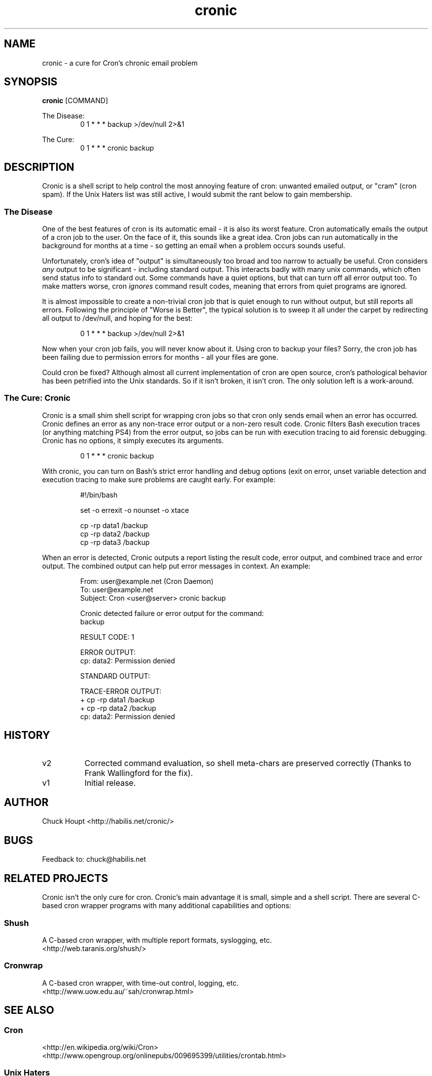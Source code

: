 .TH cronic 1 "April 2013" "habilis.net" "User Commands"

.SH NAME
cronic - a cure for Cron's chronic email problem
.SH SYNOPSIS
.B cronic
[COMMAND]
.P
The Disease:
.RS
0 1 * * * backup >/dev/null 2>&1
.RE
.P
The Cure:
.RS
0 1 * * * cronic backup
.RE
.SH DESCRIPTION
Cronic is a shell script to help control the most annoying feature of cron:
unwanted emailed output, or "cram" (cron spam). If the Unix Haters list was
still active, I would submit the rant below to gain membership.
.SS
The Disease
One of the best features of cron is its automatic email - it is also its worst
feature. Cron automatically emails the output of a cron job to the user. On the
face of it, this sounds like a great idea. Cron jobs can run automatically in
the background for months at a time - so getting an email when a problem occurs
sounds useful.
.P
Unfortunately, cron's idea of "output" is simultaneously too broad and too
narrow to actually be useful. Cron considers
.I any
output to be significant - including standard output. This interacts badly with
many unix commands, which often send status info to standard out. Some commands
have a quiet options, but that can turn off all error output too. To make
matters worse, cron
.I ignores
command result codes, meaning that errors from quiet programs are ignored.
.P
It is almost impossible to create a non-trivial cron job that is quiet
enough to run without output, but still reports all errors. Following
the principle of "Worse is Better", the typical solution is
to sweep it all under the carpet by redirecting all output to /dev/null,
and hoping for the best:
.P
.RS
0 1 * * * backup >/dev/null 2>&1
.RE
.P
Now when your cron job fails, you will never know about it. Using cron
to backup your files? Sorry, the cron job has been failing due to
permission errors for months - all your files are gone.
.P
Could cron be fixed? Although almost all current implementation of cron are
open source, cron's pathological behavior has been petrified into the Unix
standards.  So if it isn't broken, it isn't cron. The only solution left is a
work-around.
.SS
The Cure: Cronic
Cronic is a small shim shell script for wrapping cron jobs so that cron only
sends email when an error has occurred. Cronic defines an error as any
non-trace error output or a non-zero result code. Cronic filters Bash execution
traces (or anything matching PS4) from the error output, so jobs can be run with
execution tracing to aid forensic debugging. Cronic has no options, it simply
executes its arguments.
.P
.RS
0 1 * * * cronic backup
.RE
.P
With cronic, you can turn on Bash's strict error handling and debug
options (exit on error, unset variable detection and execution tracing
to make sure problems are caught early. For example:
.P
.RS
.nf
#!/bin/bash

set -o errexit -o nounset -o xtace

cp -rp data1 /backup
cp -rp data2 /backup
cp -rp data3 /backup
.fi
.RE
.P
When an error is detected, Cronic outputs a report listing the result
code, error output, and combined trace and error output. The combined
output can help put error messages in context. An example:
.P
.RS
.nf
From: user@example.net (Cron Daemon)
To: user@example.net
Subject: Cron <user@server> cronic backup

Cronic detected failure or error output for the command:
backup

RESULT CODE: 1

ERROR OUTPUT:
cp: data2: Permission denied

STANDARD OUTPUT:

TRACE-ERROR OUTPUT:
+ cp -rp data1 /backup
+ cp -rp data2 /backup
cp: data2: Permission denied
.fi
.RE
.SH HISTORY
.TP 8
v2
Corrected command evaluation, so shell meta-chars are preserved correctly (Thanks to Frank Wallingford for the fix).
.TP
v1
Initial release. 
.SH AUTHOR
Chuck Houpt
<http://habilis.net/cronic/>
.SH BUGS
Feedback to: chuck@habilis.net
.SH RELATED PROJECTS
Cronic isn't the only cure for cron. Cronic's main advantage it is
small, simple and a shell script. There are several C-based cron wrapper
programs with many additional capabilities and options:
.SS Shush
A C-based cron wrapper, with multiple report formats, syslogging, etc.
.br
<http://web.taranis.org/shush/>
.SS Cronwrap
A C-based cron wrapper, with time-out control, logging, etc. 
.br
<http://www.uow.edu.au/~sah/cronwrap.html>
.SH SEE ALSO
.SS Cron
<http://en.wikipedia.org/wiki/Cron>
.br
<http://www.opengroup.org/onlinepubs/009695399/utilities/crontab.html>
.SS "Unix Haters"
<http://www.mindspring.com/~blackhart/>
.SS "Worse is Better"
<http://www.jwz.org/doc/worse-is-better.html>
